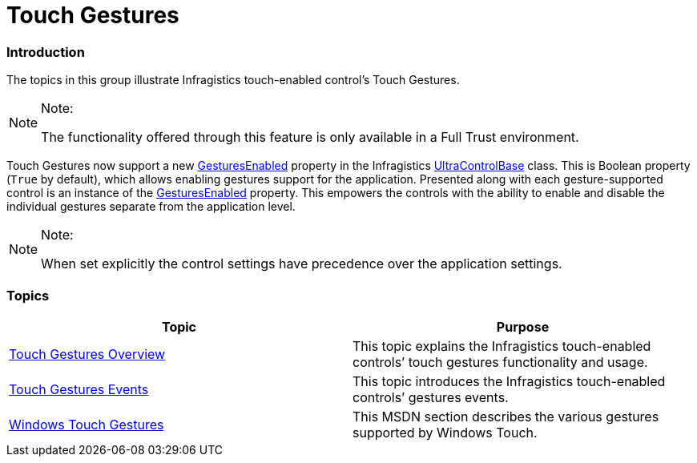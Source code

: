 ﻿////

|metadata|
{
    "name": "touch-gestures",
    "controlName": [],
    "tags": [],
    "guid": "9caf56f0-686d-4772-aece-63cb8490afdb",  
    "buildFlags": [],
    "createdOn": "2013-02-25T18:57:37.0129859Z"
}
|metadata|
////

= Touch Gestures

=== Introduction

The topics in this group illustrate Infragistics touch-enabled control’s Touch Gestures.

.Note:
[NOTE]
====
The functionality offered through this feature is only available in a Full Trust environment.
====

Touch Gestures now support a new link:{ApiPlatform}win{ApiVersion}~infragistics.win.ultracontrolbase~gesturesenabled.html[GesturesEnabled] property in the Infragistics link:{ApiPlatform}win{ApiVersion}~infragistics.win.ultracontrolbase_members.html[UltraControlBase] class. This is Boolean property (`True` by default), which allows enabling gestures support for the application. Presented along with each gesture-supported control is an instance of the link:{ApiPlatform}win{ApiVersion}~infragistics.win.ultracontrolbase~gesturesenabled.html[GesturesEnabled] property. This empowers the controls with the ability to enable and disable the individual gestures separate from the application level.

.Note:
[NOTE]
====
When set explicitly the control settings have precedence over the application settings.
====

=== Topics

[options="header", cols="a,a"]
|====
|Topic|Purpose

| link:touch-gestures-overview.html[Touch Gestures Overview]
|This topic explains the Infragistics touch-enabled controls’ touch gestures functionality and usage.

| link:touch-gestures-events.html[Touch Gestures Events]
|This topic introduces the Infragistics touch-enabled controls’ gestures events.

| link:http://msdn.microsoft.com/en-us/library/windows/desktop/dd940543(v=vs.85).aspx[Windows Touch Gestures]
|This MSDN section describes the various gestures supported by Windows Touch.

|====